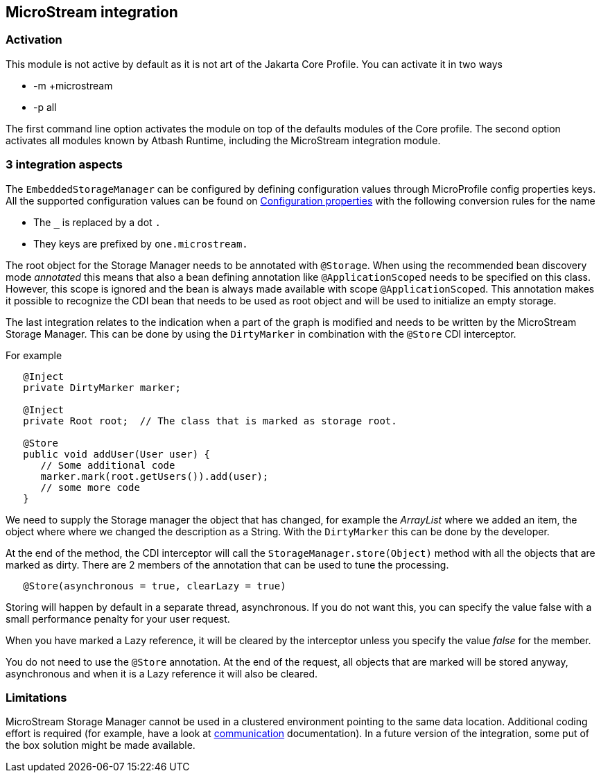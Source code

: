 == MicroStream integration

=== Activation

This module is not active by default as it is not art of the Jakarta Core Profile.  You can activate it in two ways

- -m +microstream
- -p all

The first command line option activates the module on top of the defaults modules of the Core profile.  The second option activates all modules known by Atbash Runtime, including the MicroStream integration module.

=== 3 integration aspects

The `EmbeddedStorageManager` can be configured by defining configuration values through MicroProfile config properties keys.  All the supported configuration values can be found on https://docs.microstream.one/manual/storage/configuration/properties.html[Configuration properties] with the following conversion rules for the name

- The `_` is replaced by a dot `.`
- They keys are prefixed by `one.microstream.`

The root object for the Storage Manager needs to be annotated with `@Storage`.  When using the recommended bean discovery mode _annotated_ this means that also a bean defining annotation like `@ApplicationScoped` needs to be specified on this class. However, this scope is ignored and the bean is always made available with scope `@ApplicationScoped`.  This annotation makes it possible to recognize the CDI bean that needs to be used as root object and will be used to initialize an empty storage.

The last integration relates to the indication when a part of the graph is modified and needs to be written by the MicroStream Storage Manager.  This can be done by using the `DirtyMarker` in combination with the `@Store` CDI interceptor.

For example

[source,java]
----

   @Inject
   private DirtyMarker marker;

   @Inject
   private Root root;  // The class that is marked as storage root.

   @Store
   public void addUser(User user) {
      // Some additional code
      marker.mark(root.getUsers()).add(user);
      // some more code
   }
----

We need to supply the Storage manager the object that has changed, for example the _ArrayList_ where we added an item, the object where where we changed the description as a String. With the `DirtyMarker` this can be done by the developer.

At the end of the method, the CDI interceptor will call the `StorageManager.store(Object)` method with all the objects that are marked as dirty.  There are 2 members of the annotation that can be used to tune the processing.

[source,java]
----
   @Store(asynchronous = true, clearLazy = true)
----

Storing will happen by default in a separate thread, asynchronous. If you do not want this, you can specify the value false with a small performance penalty for your user request.

When you have marked a Lazy reference, it will be cleared by the interceptor unless you specify the value _false_ for the member.

You do not need to use the `@Store` annotation.  At the end of the request, all objects that are marked will be stored anyway, asynchronous and when it is a Lazy reference it will also be cleared.

=== Limitations

MicroStream Storage Manager cannot be used in a clustered environment pointing to the same data location. Additional coding effort is required (for example, have a look at https://docs.microstream.one/manual/communication/index.html[communication] documentation). In a future version of the integration, some put of the box solution might be made available.